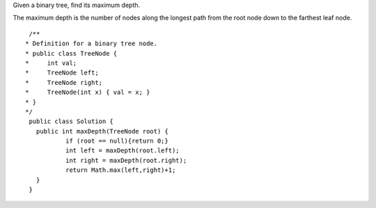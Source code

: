 Given a binary tree, find its maximum depth.

The maximum depth is the number of nodes along the longest path from the root node down to the farthest leaf node.

::
 
  /**
 * Definition for a binary tree node.
 * public class TreeNode {
 *     int val;
 *     TreeNode left;
 *     TreeNode right;
 *     TreeNode(int x) { val = x; }
 * }
 */
  public class Solution {
    public int maxDepth(TreeNode root) {
            if (root == null){return 0;}
            int left = maxDepth(root.left);
            int right = maxDepth(root.right);
            return Math.max(left,right)+1;
    }
  }
    
